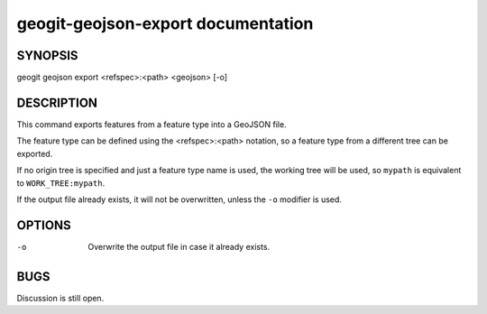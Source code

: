 .. _geogit-geojson-export:

geogit-geojson-export documentation
################################



SYNOPSIS
********
geogit geojson export <refspec>:<path> <geojson> [-o]


DESCRIPTION
***********

This command exports features from a feature type into a GeoJSON file.

The feature type can be defined using the <refspec>:<path> notation, so a feature type from a different tree can be exported.

If no origin tree is specified and just a feature type name is used, the working tree will be used, so ``mypath`` is equivalent to ``WORK_TREE:mypath``.

If the output file already exists, it will not be overwritten, unless the ``-o`` modifier is used.

OPTIONS
*******

-o      Overwrite the output file in case it already exists.

BUGS
****

Discussion is still open.